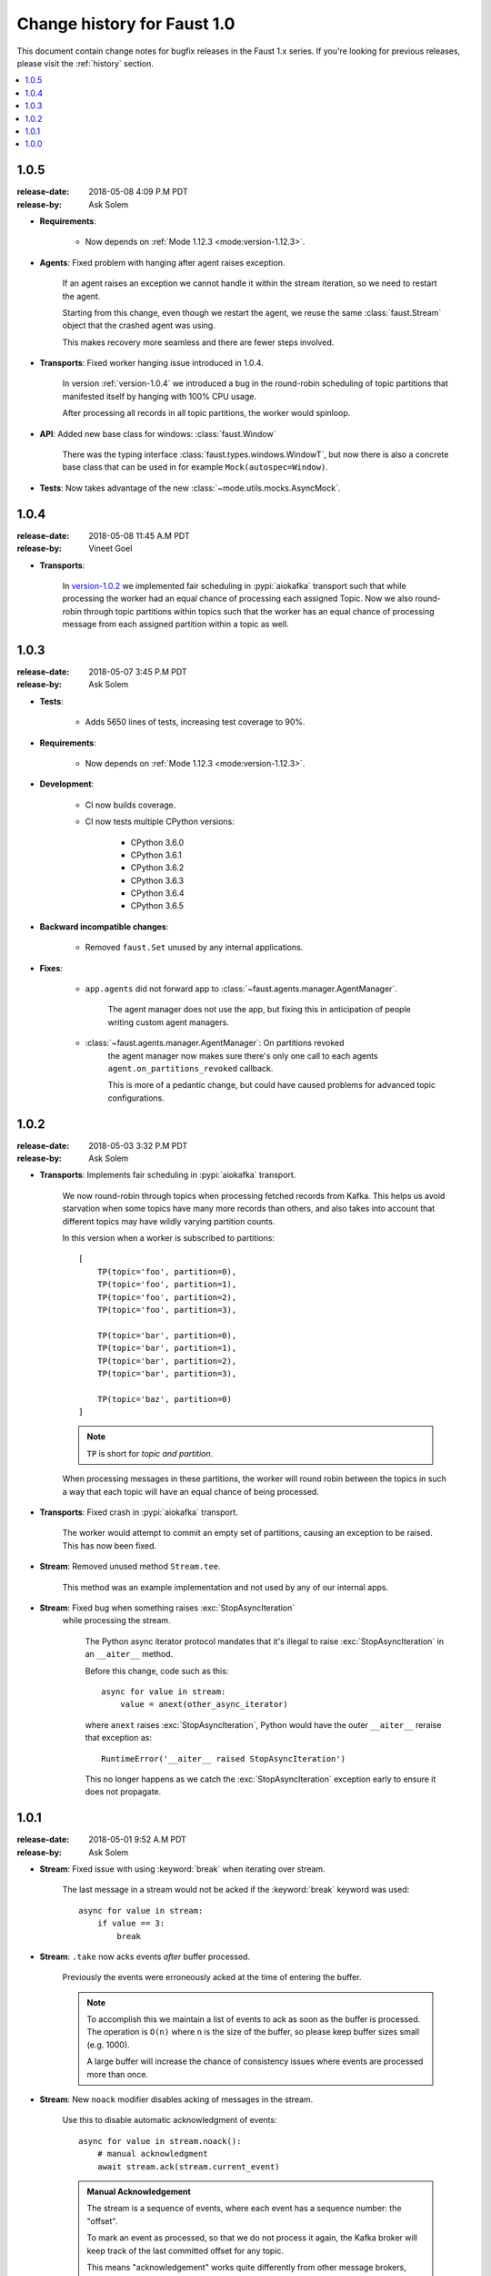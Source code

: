 .. _changelog:

==============================
 Change history for Faust 1.0
==============================

This document contain change notes for bugfix releases in
the Faust 1.x series. If you're looking for previous releases,
please visit the :ref:`history` section.

.. contents::
    :local:
    :depth: 1

.. _version-1.0.5:

1.0.5
=====
:release-date: 2018-05-08 4:09 P.M PDT
:release-by: Ask Solem

- **Requirements**:

    + Now depends on :ref:`Mode 1.12.3 <mode:version-1.12.3>`.

- **Agents**: Fixed problem with hanging after agent raises exception.

    If an agent raises an exception we cannot handle it within
    the stream iteration, so we need to restart the agent.

    Starting from this change, even though we restart the agent, we reuse
    the same :class:`faust.Stream` object that the crashed agent was using.

    This makes recovery more seamless and there are fewer steps
    involved.

- **Transports**: Fixed worker hanging issue introduced in 1.0.4.

    In version :ref:`version-1.0.4` we introduced a bug in the round-robin
    scheduling of topic partitions that manifested itself by hanging
    with 100% CPU usage.

    After processing all records in all topic partitions, the worker
    would spinloop.

- **API**: Added new base class for windows: :class:`faust.Window`

    There was the typing interface :class:`faust.types.windows.WindowT`,
    but now there is also a concrete base class that can be used in
    for example ``Mock(autospec=Window)``.

- **Tests**: Now takes advantage of the new
  :class:`~mode.utils.mocks.AsyncMock`.

.. _version-1.0.4:

1.0.4
=====
:release-date: 2018-05-08 11:45 A.M PDT
:release-by: Vineet Goel

- **Transports**:

    In version-1.0.2_ we implemented fair scheduling in :pypi:`aiokafka`
    transport such that while processing the worker had an equal chance of
    processing each assigned Topic. Now we also round-robin through topic
    partitions within topics such that the worker has an equal chance of
    processing message from each assigned partition within a topic as well.

.. _version-1.0.3:

1.0.3
=====
:release-date: 2018-05-07 3:45 P.M PDT
:release-by: Ask Solem

- **Tests**:

    + Adds 5650 lines of tests, increasing test coverage to 90%.

- **Requirements**:

    + Now depends on :ref:`Mode 1.12.3 <mode:version-1.12.3>`.

- **Development**:

    + CI now builds coverage.

    + CI now tests multiple CPython versions:

        * CPython 3.6.0
        * CPython 3.6.1
        * CPython 3.6.2
        * CPython 3.6.3
        * CPython 3.6.4
        * CPython 3.6.5

- **Backward incompatible changes**:

    + Removed ``faust.Set`` unused by any internal applications.

- **Fixes**:

    + ``app.agents`` did not forward app to
      :class:`~faust.agents.manager.AgentManager`.

        The agent manager does not use the app, but fixing this
        in anticipation of people writing custom agent managers.

    + :class:`~faust.agents.manager.AgentManager`: On partitions revoked
        the agent manager now makes sure there's only one call
        to each agents ``agent.on_partitions_revoked`` callback.

        This is more of a pedantic change, but could have caused problems
        for advanced topic configurations.

.. _version-1.0.2:

1.0.2
=====
:release-date: 2018-05-03 3:32 P.M PDT
:release-by: Ask Solem

- **Transports**: Implements fair scheduling in :pypi:`aiokafka` transport.

    We now round-robin through topics when processing fetched records from
    Kafka. This helps us avoid starvation when some topics have many
    more records than others, and also takes into account that different
    topics may have wildly varying partition counts.

    In this version when a worker is subscribed to partitions::

        [
            TP(topic='foo', partition=0),
            TP(topic='foo', partition=1),
            TP(topic='foo', partition=2),
            TP(topic='foo', partition=3),

            TP(topic='bar', partition=0),
            TP(topic='bar', partition=1),
            TP(topic='bar', partition=2),
            TP(topic='bar', partition=3),

            TP(topic='baz', partition=0)
        ]

    .. note::

        ``TP`` is short for *topic and partition*.

    When processing messages in these partitions, the worker will
    round robin between the topics in such a way that each topic
    will have an equal chance of being processed.

- **Transports**: Fixed crash in :pypi:`aiokafka` transport.

    The worker would attempt to commit an empty set of partitions,
    causing an exception to be raised.  This has now been fixed.

- **Stream**: Removed unused method ``Stream.tee``.

    This method was an example implementation and not used by any
    of our internal apps.

- **Stream**: Fixed bug when something raises :exc:`StopAsyncIteration`
   while processing the stream.

    The Python async iterator protocol mandates that it's illegal
    to raise :exc:`StopAsyncIteration` in an ``__aiter__`` method.

    Before this change, code such as this::

        async for value in stream:
            value = anext(other_async_iterator)

    where ``anext`` raises :exc:`StopAsyncIteration`, Python would
    have the outer ``__aiter__`` reraise that exception as::

        RuntimeError('__aiter__ raised StopAsyncIteration')

    This no longer happens as we catch the :exc:`StopAsyncIteration` exception
    early to ensure it does not propagate.

.. _version-1.0.1:

1.0.1
=====
:release-date: 2018-05-01 9:52 A.M PDT
:release-by: Ask Solem

- **Stream**: Fixed issue with using :keyword:`break` when iterating
  over stream.

    The last message in a stream would not be acked if the :keyword:`break`
    keyword was used::

        async for value in stream:
            if value == 3:
                break

- **Stream**: ``.take`` now acks events *after* buffer processed.

    Previously the events were erroneously acked at the time
    of entering the buffer.

    .. note::

        To accomplish this we maintain a list of events to ack
        as soon as the buffer is processed. The operation is
        ``O(n)`` where ``n`` is the size of the buffer, so please
        keep buffer sizes small (e.g. 1000).

        A large buffer will increase the chance of consistency
        issues where events are processed more than once.

- **Stream**: New ``noack`` modifier disables acking of messages in the
  stream.

    Use this to disable automatic acknowledgment of events::

        async for value in stream.noack():
            # manual acknowledgment
            await stream.ack(stream.current_event)

    .. admonition:: Manual Acknowledgement

        The stream is a sequence of events, where each event has a sequence
        number: the "offset".

        To mark an event as processed, so that we do not process it again,
        the Kafka broker will keep track of the last committed offset
        for any topic.

        This means "acknowledgement" works quite differently from other
        message brokers, such as RabbitMQ where you can selectively
        ack some messages, but not others.

        If the messages in the topic look like this sequence:

        .. sourcecode:: text

            1 2 3 4 5 6 7 8

        You can commit the offset for #5, only after processing all
        events before it. This means you MUST ack offsets (1, 2, 3, 4)
        *before* being allowed to commit 5 as the new offset.

- **Stream**: Fixed issue with ``.take`` not properly respecting the
  ``within`` argument.

    The new implementation of take now starts a background thread
    to fill the buffer. This avoids having to restart iterating
    over the stream, which caused issues.

.. _version-1.0.0:

1.0.0
=====
:release-date: 2018-04-27 4:13 P.M PDT
:release-by: Ask Solem

- **Models**: Raise error if ``Record.asdict()`` is overridden.

- **Models**: Can now override ``Record._prepare_dict`` to change the
  payload generated.

    For example if you want your model to serialize to a dictionary,
    but not have any fields with :const:`None` values, you can override
    ``_prepare_dict`` to accomplish this:

    .. sourcecode:: python

        class Quote(faust.Record):
            ask_price: float = None
            bid_price: float = None

            def _prepare_dict(self, data):
                # Remove keys with None values from payload.
                return {k: v for k, v in data.items() if v is not None}

        assert Quote(1.0, None).asdict() == {'ask_price': 1.0}

- **Stream**: Removed annoying ``Flight Recorder`` logging that was too noisy.
